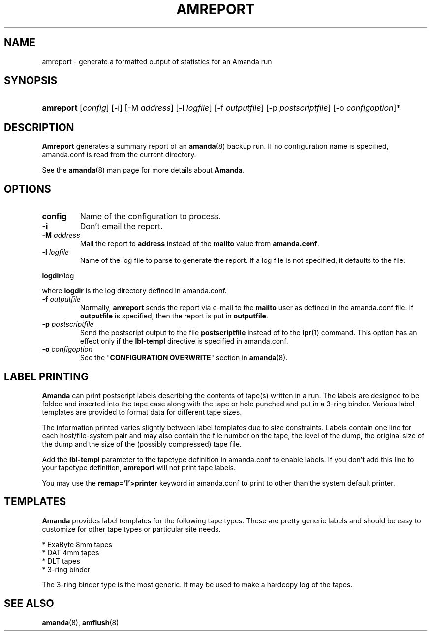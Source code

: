 .\"Generated by db2man.xsl. Don't modify this, modify the source.
.de Sh \" Subsection
.br
.if t .Sp
.ne 5
.PP
\fB\\$1\fR
.PP
..
.de Sp \" Vertical space (when we can't use .PP)
.if t .sp .5v
.if n .sp
..
.de Ip \" List item
.br
.ie \\n(.$>=3 .ne \\$3
.el .ne 3
.IP "\\$1" \\$2
..
.TH "AMREPORT" 8 "" "" ""
.SH "NAME"
amreport - generate a formatted output of statistics for an Amanda run
.SH "SYNOPSIS"
.HP 9
\fBamreport\fR [\fIconfig\fR] [-i] [-M \fIaddress\fR] [-l \fIlogfile\fR] [-f \fIoutputfile\fR] [-p \fIpostscriptfile\fR] [-o \fIconfigoption\fR]*

.SH "DESCRIPTION"
.PP
\fBAmreport\fR
generates a summary report of an
\fBamanda\fR(8)
backup run. If no configuration name is specified, amanda.conf is read from the current directory.
.PP
See the
\fBamanda\fR(8)
man page for more details about
\fBAmanda\fR.
.SH "OPTIONS"
.TP
\fBconfig\fR
Name of the configuration to process.
.TP
\fB-i\fR
Don't email the report.
.TP
\fB-M\fR \fIaddress\fR
Mail the report to
\fBaddress\fR
instead of the
\fBmailto\fR
value from
\fBamanda.conf\fR.
.TP
\fB-l\fR \fIlogfile\fR
Name of the log file to parse to generate the report. If a log file is not specified, it defaults to the file:
.PP
\fBlogdir\fR/log
.PP
where
\fBlogdir\fR
is the log directory defined in amanda.conf.
.TP
\fB-f\fR \fIoutputfile\fR
Normally,
\fBamreport\fR
sends the report via e-mail to the
\fBmailto\fR
user as defined in the amanda.conf file. If
\fBoutputfile\fR
is specified, then the report is put in
\fBoutputfile\fR.
.TP
\fB-p\fR \fIpostscriptfile\fR
Send the postscript output to the file
\fBpostscriptfile\fR
instead of to the
\fBlpr\fR(1)
command. This option has an effect only if the
\fBlbl-templ\fR
directive is specified in amanda.conf.
.TP
\fB-o\fR \fIconfigoption\fR
See the "\fBCONFIGURATION OVERWRITE\fR" section in
\fBamanda\fR(8).
.SH "LABEL PRINTING"
.PP
\fBAmanda\fR
can print postscript labels describing the contents of tape(s) written in a run. The labels are designed to be folded and inserted into the tape case along with the tape or hole punched and put in a 3-ring binder. Various label templates are provided to format data for different tape sizes.
.PP
The information printed varies slightly between label templates due to size constraints. Labels contain one line for each host/file-system pair and may also contain the file number on the tape, the level of the dump, the original size of the dump and the size of the (possibly compressed) tape file.
.PP
Add the
\fBlbl-templ\fR
parameter to the tapetype definition in amanda.conf to enable labels. If you don't add this line to your tapetype definition,
\fBamreport\fR
will not print tape labels.
.PP
You may use the
\fBremap='I'>printer\fR
keyword in amanda.conf to print to other than the system default printer.
.SH "TEMPLATES"
.PP
\fBAmanda\fR
provides label templates for the following tape types. These are pretty generic labels and should be easy to customize for other tape types or particular site needs.
.sp
.nf

* ExaByte 8mm tapes
* DAT 4mm tapes
* DLT tapes
* 3-ring binder

.fi
.sp
.PP
The 3-ring binder type is the most generic. It may be used to make a hardcopy log of the tapes.
.SH "SEE ALSO"
.PP
\fBamanda\fR(8),
\fBamflush\fR(8)

